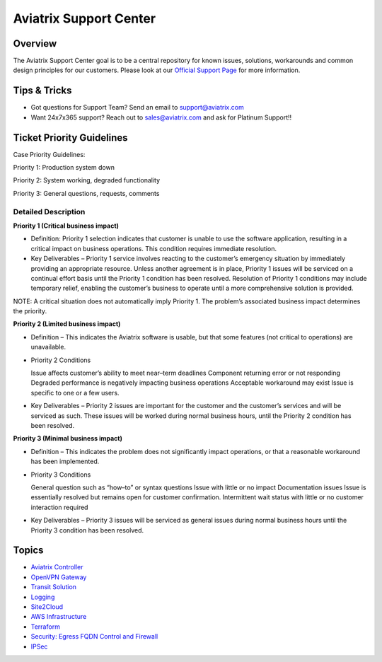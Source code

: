 .. meta::
   :description: Aviatrix Support Center
   :keywords: Aviatrix, Support, Support Center

===========================================================================
Aviatrix Support Center
===========================================================================

Overview
--------

The Aviatrix Support Center goal is to be a central repository for known issues, solutions, workarounds and common design principles for our customers. Please look at our `Official Support Page <http://www.aviatrix.com/support>`_ for more information.



Tips & Tricks
-------------

* Got questions for Support Team? Send an email to support@aviatrix.com
* Want 24x7x365 support? Reach out to sales@aviatrix.com and ask for Platinum Support!!


Ticket Priority Guidelines
--------------------------
Case Priority Guidelines: 

Priority 1: Production system down

Priority 2: System working, degraded functionality

Priority 3: General questions, requests, comments 

Detailed Description
^^^^^^^^^^^^^^^^^^^^
**Priority 1 (Critical business impact)**

* Definition: Priority 1 selection indicates that customer is unable to use the software application, resulting in a critical impact on business operations. This condition requires immediate resolution. 

* Key Deliverables – Priority 1 service involves reacting to the customer’s emergency situation by immediately providing an appropriate resource. Unless another agreement is in place, Priority 1 issues will be serviced on a continual effort basis until the Priority 1 condition has been resolved. Resolution of Priority 1 conditions may include temporary relief, enabling the customer’s business to operate until a more comprehensive solution is provided. 

NOTE: A critical situation does not automatically imply Priority 1. The problem’s associated business impact determines the priority. 

**Priority 2 (Limited business impact)**

* Definition – This indicates the Aviatrix software is usable, but that some features (not critical to operations) are unavailable. 

* Priority 2 Conditions

  Issue affects customer’s ability to meet near–term deadlines Component returning error or not responding
  Degraded performance is negatively impacting business operations Acceptable workaround may exist
  Issue is specific to one or a few users. 

* Key Deliverables – Priority 2 issues are important for the customer and the customer’s services and will be serviced as such. These issues will be worked during normal business hours, until the Priority 2 condition has been resolved. 

**Priority 3 (Minimal business impact)**

* Definition – This indicates the problem does not significantly impact operations, or that a reasonable workaround has been implemented. 

* Priority 3 Conditions

  General question such as “how–to” or syntax questions
  Issue with little or no impact
  Documentation issues
  Issue is essentially resolved but remains open for customer confirmation. Intermittent wait status with little or no customer interaction required 

* Key Deliverables – Priority 3 issues will be serviced as general issues during normal business hours until the Priority 3 condition has been resolved. 


Topics
-------------

- `Aviatrix Controller <https://docs.aviatrix.com/Support/support_center_controller.html>`_
- `OpenVPN Gateway <https://docs.aviatrix.com/Support/support_center_openvpn_gateway.html>`_
- `Transit Solution <https://docs.aviatrix.com/Support/support_center_transit_solution.html>`_
- `Logging <https://docs.aviatrix.com/Support/support_center_logging.html>`_
- `Site2Cloud <https://docs.aviatrix.com/Support/support_center_site2cloud.html>`_
- `AWS Infrastructure <https://docs.aviatrix.com/Support/support_center_aws_infrastructure.html>`_
- `Terraform <https://docs.aviatrix.com/Support/support_center_terraform.html>`_
- `Security: Egress FQDN Control and Firewall <https://docs.aviatrix.com/Support/support_center_egress_firewall.html>`_
- `IPSec <https://docs.aviatrix.com/Support/support_center_ipsec.html>`_

